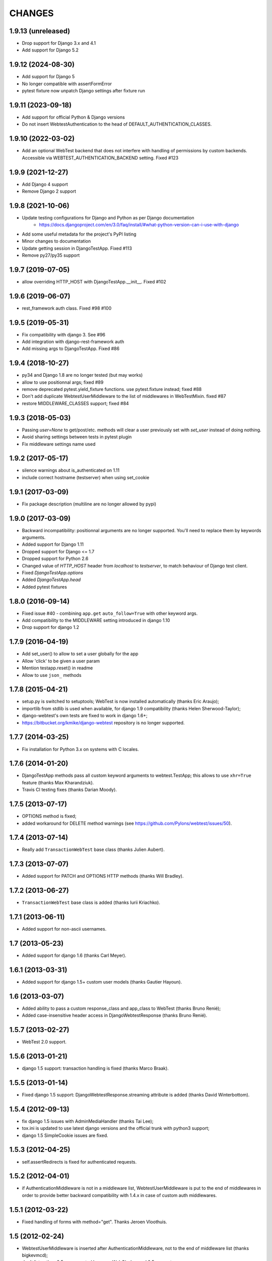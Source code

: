 
CHANGES
=======

1.9.13 (unreleased)
-------------------

- Drop support for Django 3.x and 4.1
- Add support for Django 5.2


1.9.12 (2024-08-30)
-------------------

- Add support for Django 5

- No longer compatible with assertFormError

- pytest fixture now unpatch Django settings after fixture run


1.9.11 (2023-09-18)
-------------------

- Add support for official Python & Django versions

- Do not insert  WebtestAuthentication to the head of DEFAULT_AUTHENTICATION_CLASSES.

1.9.10 (2022-03-02)
-------------------

- Add an optional WebTest backend that does not interfere with handling of permissions by
  custom backends. Accessible via WEBTEST_AUTHENTICATION_BACKEND setting. Fixed #123


1.9.9 (2021-12-27)
------------------

- Add Django 4 support

- Remove Django 2 support


1.9.8 (2021-10-06)
------------------

- Update testing configurations for Django and Python as per Django documentation
    - https://docs.djangoproject.com/en/3.0/faq/install/#what-python-version-can-i-use-with-django

- Add some useful metadata for the project's PyPI listing

- Minor changes to documentation

- Update getting session in DjangoTestApp.  Fixed #113

- Remove py27/py35 support


1.9.7 (2019-07-05)
------------------

- allow overriding HTTP_HOST with DjangoTestApp.__init__. Fixed #102


1.9.6 (2019-06-07)
------------------

- rest_framework auth class. Fixed #98 #100


1.9.5 (2019-05-31)
------------------

- Fix compatibility with django 3. See #96

- Add integration with django-rest-framework auth

- Add missing args to DjangoTestApp. Fixed #86


1.9.4 (2018-10-27)
------------------

- py34 and Django 1.8 are no longer tested (but may works)

- allow to use positionnal args; fixed #89

- remove deprecated pytest.yield_fixture functions. use pytest.fixture instead;
  fixed #88

- Don't add duplicate WebtestUserMiddleware to the list of middlewares in
  WebTestMixin. fixed #87

- restore MIDDLEWARE_CLASSES support; fixed #84


1.9.3 (2018-05-03)
------------------

- Passing `user=None` to get/post/etc. methods will clear a user
  previously set with `set_user` instead of doing nothing.

- Avoid sharing settings between tests in pytest plugin

- Fix middleware settings name used


1.9.2 (2017-05-17)
------------------

- silence warnings about is_authenticated on 1.11

- include correct hostname (testserver) when using set_cookie


1.9.1 (2017-03-09)
------------------

- Fix package description (multiline are no longer allowed by pypi)


1.9.0 (2017-03-09)
------------------

- Backward incompatibility: positionnal arguments are no longer supported.
  You'll need to replace them by keywords arguments.

- Added support for Django 1.11

- Dropped support for Django <= 1.7

- Dropped support for Python 2.6

- Changed value of `HTTP_HOST` header from `localhost` to `testserver`, to
  match behaviour of Django test client.

- Fixed `DjangoTestApp.options`

- Added `DjangoTestApp.head`

- Added pytest fixtures


1.8.0 (2016-09-14)
------------------

- Fixed issue #40 - combining ``app.get`` ``auto_follow=True`` with other
  keyword args.

- Add compatibility to the MIDDLEWARE setting introduced in django 1.10

- Drop support for django 1.2

1.7.9 (2016-04-19)
------------------

- Add set_user() to allow to set a user globally for the app

- Allow 'click' to be given a user param

- Mention testapp.reset() in readme

- Allow to use ``json_`` methods

1.7.8 (2015-04-21)
------------------

- setup.py is switched to setuptools; WebTest is now installed automatically
  (thanks Eric Araujo);
- importlib from stdlib is used when available, for django 1.9 compatibility
  (thanks Helen Sherwood-Taylor);
- django-webtest's own tests are fixed to work in django 1.6+;
- https://bitbucket.org/kmike/django-webtest repository is no longer supported.

1.7.7 (2014-03-25)
------------------

- Fix installation for Python 3.x on systems with C locales.

1.7.6 (2014-01-20)
------------------

- DjangoTestApp methods pass all custom keyword arguments to webtest.TestApp;
  this allows to use ``xhr=True`` feature (thanks Max Kharandziuk).
- Travis CI testing fixes (thanks Darian Moody).

1.7.5 (2013-07-17)
------------------

- OPTIONS method is fixed;
- added workaround for DELETE method warnings
  (see https://github.com/Pylons/webtest/issues/50).

1.7.4 (2013-07-14)
------------------

- Really add ``TransactionWebTest`` base class (thanks Julien Aubert).

1.7.3 (2013-07-07)
------------------

- Added support for PATCH and OPTIONS HTTP methods (thanks Will Bradley).

1.7.2 (2013-06-27)
------------------

- ``TransactionWebTest`` base class is added (thanks Iurii Kriachko).

1.7.1 (2013-06-11)
------------------

- Added support for non-ascii usernames.

1.7 (2013-05-23)
----------------

- Added support for django 1.6 (thanks Carl Meyer).

1.6.1 (2013-03-31)
------------------

- Added support for django 1.5+ custom user models (thanks Gautier Hayoun).

1.6 (2013-03-07)
----------------

- Added ability to pass a custom response_class and app_class to WebTest
  (thanks Bruno Renié);
- Added case-insensitive header access in DjangoWebtestResponse (thanks
  Bruno Renié).

1.5.7 (2013-02-27)
------------------

- WebTest 2.0 support.

1.5.6 (2013-01-21)
------------------

- django 1.5 support: transaction handling is fixed (thanks Marco Braak).

1.5.5 (2013-01-14)
------------------

- Fixed django 1.5 support: DjangoWebtestResponse.streaming attribute
  is added (thanks David Winterbottom).

1.5.4 (2012-09-13)
------------------

- fix django 1.5 issues with AdminMediaHandler (thanks Tai Lee);
- tox.ini is updated to use latest django versions and the
  official trunk with python3 support;
- django 1.5 SimpleCookie issues are fixed.

1.5.3 (2012-04-25)
------------------

- self.assertRedirects is fixed for authenticated requests.

1.5.2 (2012-04-01)
------------------

- if AuthenticationMiddleware is not in a middleware list,
  WebtestUserMiddleware is put to the end of middlewares in order to
  provide better backward compatibility with 1.4.x in case of custom
  auth middlewares.

1.5.1 (2012-03-22)
------------------

- Fixed handling of forms with method="get". Thanks Jeroen Vloothuis.

1.5 (2012-02-24)
----------------

- WebtestUserMiddleware is inserted after AuthenticationMiddleware, not to
  the end of middleware list (thanks bigkevmcd);
- don't list python 2.5 as supported because WebOb dropped 2.5 support;
- python 3 support;
- test running using tox.

1.4.4 (2012-02-08)
------------------

- 'user' parameter for ``self.app.put`` and ``self.app.delete`` methods (thanks
  Ruslan Popov).

1.4.3 (2011-09-27)
------------------

- The django session dictionary is available via ``self.app.session``.

1.4.2 (2011-08-26)
------------------

- ``REMOTE_ADDR`` is now ``'127.0.0.1'`` by default. This is how
  standard django's test client behave.

  Please note that this can slow tests down and cause other side effects
  if django-debug-toolbar 0.9.x is installed+configured and
  ``INTERNAL_IPS`` contain ``'127.0.0.1'`` because debug toolbar will
  become turned on during tests. The workaround is to remove
  django-debug-toolbar middleware during tests in your test settings::

      DEBUG_MIDDLEWARE = 'debug_toolbar.middleware.DebugToolbarMiddleware'
      if DEBUG_MIDDLEWARE in MIDDLEWARE_CLASSES:
          MIDDLEWARE_CLASSES.remove(DEBUG_MIDDLEWARE)


1.4.1 (2011-06-29)
------------------

- ``self.renew_app()`` method for resetting the 'browser' inside tests.

1.4 (2011-06-23)
----------------

- Better auth implementation;
- support for assertRedirects, assertContains and assertNotContains.

1.3 (2010-12-31)
----------------

- Django 1.3 compatibility: test responses are now having 'templates' attribute;
- Django 1.3 compatibility: the way exceptions are handled is changed;
- auto_follow parameter for app.get method (redirect chains will be
  auto-followed with auto_follow=True).

1.2.1 (2010-08-24)
------------------

- REMOTE_USER authorization can be disabled.

1.2 (2010-08-21)
----------------

- ``response.template`` and ``response.context`` goodness (thanks Gregor Müllegger);
- tests (thanks Gregor Müllegger);
- csrf checks are now optional (thanks Gregor Müllegger).

1.1.1 (2010-07-16)
------------------

- User instance can be passed to `get` and `post` methods instead
  of user's username.

1.1 (2010-06-15)
----------------

- Original traceback instead of html 500 error page;
- per-TestCase extra_environ (thanks Gael Pasgrimaud);
- fixed a bug with app.post parameters (thanks anonymous).


1.0 (2010-04-20)
----------------
Initial release (thanks Ian Bicking for WebTest).
